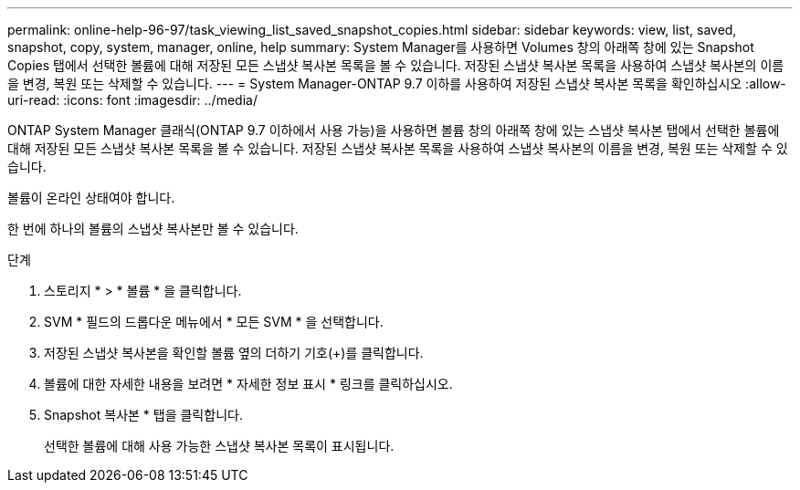 ---
permalink: online-help-96-97/task_viewing_list_saved_snapshot_copies.html 
sidebar: sidebar 
keywords: view, list, saved, snapshot, copy, system, manager, online, help 
summary: System Manager를 사용하면 Volumes 창의 아래쪽 창에 있는 Snapshot Copies 탭에서 선택한 볼륨에 대해 저장된 모든 스냅샷 복사본 목록을 볼 수 있습니다. 저장된 스냅샷 복사본 목록을 사용하여 스냅샷 복사본의 이름을 변경, 복원 또는 삭제할 수 있습니다. 
---
= System Manager-ONTAP 9.7 이하를 사용하여 저장된 스냅샷 복사본 목록을 확인하십시오
:allow-uri-read: 
:icons: font
:imagesdir: ../media/


[role="lead"]
ONTAP System Manager 클래식(ONTAP 9.7 이하에서 사용 가능)을 사용하면 볼륨 창의 아래쪽 창에 있는 스냅샷 복사본 탭에서 선택한 볼륨에 대해 저장된 모든 스냅샷 복사본 목록을 볼 수 있습니다. 저장된 스냅샷 복사본 목록을 사용하여 스냅샷 복사본의 이름을 변경, 복원 또는 삭제할 수 있습니다.

볼륨이 온라인 상태여야 합니다.

한 번에 하나의 볼륨의 스냅샷 복사본만 볼 수 있습니다.

.단계
. 스토리지 * > * 볼륨 * 을 클릭합니다.
. SVM * 필드의 드롭다운 메뉴에서 * 모든 SVM * 을 선택합니다.
. 저장된 스냅샷 복사본을 확인할 볼륨 옆의 더하기 기호(+)를 클릭합니다.
. 볼륨에 대한 자세한 내용을 보려면 * 자세한 정보 표시 * 링크를 클릭하십시오.
. Snapshot 복사본 * 탭을 클릭합니다.
+
선택한 볼륨에 대해 사용 가능한 스냅샷 복사본 목록이 표시됩니다.


